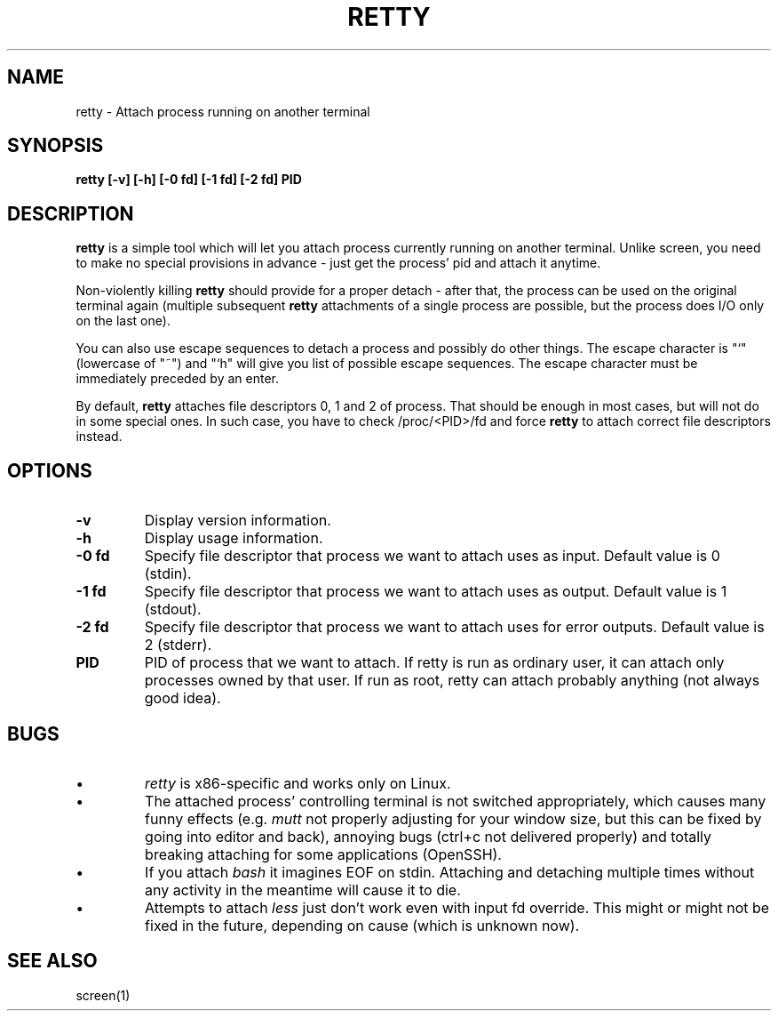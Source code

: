 .TH RETTY 1 2006-08-14

.SH NAME
retty - Attach process running on another terminal

.SH SYNOPSIS
.B retty [-v] [-h] [-0 fd] [-1 fd] [-2 fd] PID

.SH DESCRIPTION

.B retty
is a simple tool which will let you attach process currently running on
another terminal. Unlike screen, you need to make no special provisions
in advance - just get the process' pid and attach it anytime.

Non-violently killing
.B retty
should provide for a proper detach - after that,
the process can be used on the original terminal again (multiple subsequent
.B retty
attachments of a single process are possible, but the process does I/O
only on the last one).

You can also use escape sequences to detach a process and possibly do other
things. The escape character is "`" (lowercase of "~") and "`h" will give you
list of possible escape sequences. The escape character must be immediately
preceded by an enter.

By default,
.B retty
attaches file descriptors 0, 1 and 2 of process. That should
be enough in most cases, but will not do in some special ones. In such case,
you have to check /proc/<PID>/fd and force
.B retty
to attach correct file
descriptors instead.

.RE
.SH OPTIONS
.TP
.B "\-v"
Display version information.
.TP
.B "\-h"
Display usage information.
.TP
.B "\-0 fd"
Specify file descriptor that process we want to attach uses as input.
Default value is 0 (stdin).
.TP
.B "\-1 fd"
Specify file descriptor that process we want to attach uses as output.
Default value is 1 (stdout).
.TP
.B "\-2 fd"
Specify file descriptor that process we want to attach uses for error
outputs. Default value is 2 (stderr).
.TP
.B PID
PID of process that we want to attach. If retty is run as ordinary user,
it can attach only processes owned by that user. If run as root, retty
can attach probably anything (not always good idea).

.RE
.SH BUGS
.PD
.IP \(bu
.I retty
is x86-specific and works only on Linux.
.IP \(bu
The attached process' controlling terminal is not switched appropriately,
which causes many funny effects (e.g.
.I mutt
not properly adjusting for your
window size, but this can be fixed by going into editor and back), annoying
bugs (ctrl+c not delivered properly) and totally breaking attaching for
some applications (OpenSSH).
.IP \(bu
If you attach
.I bash
it imagines EOF on stdin. Attaching and detaching multiple times without
any activity in the meantime will cause it to die.
.IP \(bu
Attempts to attach
.I less
just don't work even with input fd override. This might or might not be
fixed in the future, depending on cause (which is unknown now).

.RE
.SH "SEE ALSO"
screen(1)
